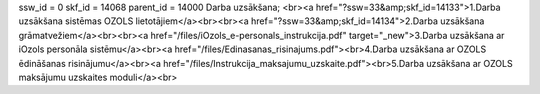 ssw_id = 0skf_id = 14068parent_id = 14000Darba uzsākšana;<br><a href="?ssw=33&amp;skf_id=14133">1.Darba uzsākšana sistēmas OZOLS lietotājiem</a><br><br><a href="?ssw=33&amp;skf_id=14134">2.Darba uzsākšana grāmatvežiem</a><br><br><a href="/files/iOzols_e-personals_instrukcija.pdf" target="_new">3.Darba uzsākšana ar iOzols personāla sistēmu</a><br><a href="/files/Edinasanas_risinajums.pdf"><br>4.Darba uzsākšana ar OZOLS ēdināšanas risinājumu</a><br><a href="/files/Instrukcija_maksajumu_uzskaite.pdf"><br>5.Darba uzsākšana ar OZOLS maksājumu uzskaites moduli</a><br>